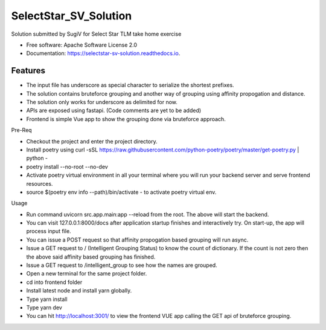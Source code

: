 ======================
SelectStar_SV_Solution
======================


.. image:: https://img.shields.io/pypi/v/selectstar_sv_solution.svg
        :target: https://pypi.python.org/pypi/selectstar_sv_solution

.. image:: https://img.shields.io/travis/sugix/SelectStar_SV_Solution.svg
        :target: https://travis-ci.org/sugix/SelectStar_SV_Solution

.. image:: https://readthedocs.org/projects/selectstar-sv-solution/badge/?version=latest
        :target: https://selectstar-sv-solution.readthedocs.io/en/latest/?badge=latest
        :alt: Documentation Status


.. image:: https://pyup.io/repos/github/sugix/SelectStar_SV_Solution/shield.svg
     :target: https://pyup.io/repos/github/sugix/SelectStar_SV_Solution/
     :alt: Updates



Solution submitted by SugiV for Select Star TLM take home exercise


* Free software: Apache Software License 2.0

* Documentation: https://selectstar-sv-solution.readthedocs.io.

Features
--------

* The input file has underscore as special character to serialize the shortest prefixes.
* The solution contains bruteforce grouping and another way of grouping using affinity propogation and distance.
* The solution only works for underscore as delimited for now.
* APIs are exposed using fastapi. (Code comments are yet to be added)
* Frontend is simple Vue app to show the grouping done via bruteforce approach.

Pre-Req

* Checkout the project and enter the project directory.
* Install poetry using curl -sSL https://raw.githubusercontent.com/python-poetry/poetry/master/get-poetry.py | python -
* poetry install --no-root --no-dev
* Activate poetry virtual environment in all your terminal where you will run your backend server and serve frontend resources.
* source $(poetry env info --path)/bin/activate - to activate poetry virtual env.

Usage

* Run command uvicorn src.app.main:app --reload from the root. The above will start the backend.
* You can visit 127.0.0.1:8000/docs after application startup finishes and interactively try. On start-up, the app will process input file.
* You can issue a POST request so that affinity propogation based grouping will run async.
* Issue a GET request to / (Intelligent Grouping Status) to know the count of dictionary. If the count is not zero then the above said affinity based grouping has finished.
* Issue a GET request to /intelligent_group to see how the names are grouped.

* Open a new terminal for the same project folder.
* cd into frontend folder
* Install latest node and install yarn globally.
* Type yarn install
* Type yarn dev
* You can hit http://localhost:3001/ to view the frontend VUE app calling the GET api of bruteforce grouping.


